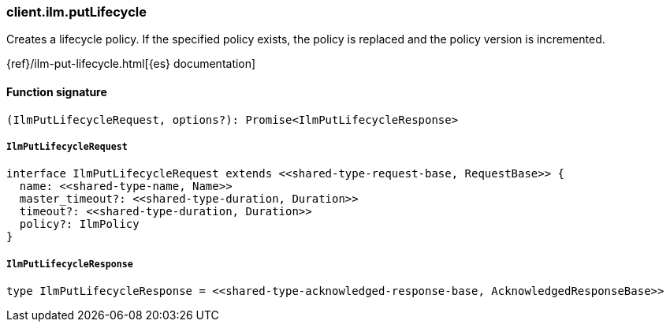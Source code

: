 [[reference-ilm-put_lifecycle]]

////////
===========================================================================================================================
||                                                                                                                       ||
||                                                                                                                       ||
||                                                                                                                       ||
||        ██████╗ ███████╗ █████╗ ██████╗ ███╗   ███╗███████╗                                                            ||
||        ██╔══██╗██╔════╝██╔══██╗██╔══██╗████╗ ████║██╔════╝                                                            ||
||        ██████╔╝█████╗  ███████║██║  ██║██╔████╔██║█████╗                                                              ||
||        ██╔══██╗██╔══╝  ██╔══██║██║  ██║██║╚██╔╝██║██╔══╝                                                              ||
||        ██║  ██║███████╗██║  ██║██████╔╝██║ ╚═╝ ██║███████╗                                                            ||
||        ╚═╝  ╚═╝╚══════╝╚═╝  ╚═╝╚═════╝ ╚═╝     ╚═╝╚══════╝                                                            ||
||                                                                                                                       ||
||                                                                                                                       ||
||    This file is autogenerated, DO NOT send pull requests that changes this file directly.                             ||
||    You should update the script that does the generation, which can be found in:                                      ||
||    https://github.com/elastic/elastic-client-generator-js                                                             ||
||                                                                                                                       ||
||    You can run the script with the following command:                                                                 ||
||       npm run elasticsearch -- --version <version>                                                                    ||
||                                                                                                                       ||
||                                                                                                                       ||
||                                                                                                                       ||
===========================================================================================================================
////////

[discrete]
=== client.ilm.putLifecycle

Creates a lifecycle policy. If the specified policy exists, the policy is replaced and the policy version is incremented.

{ref}/ilm-put-lifecycle.html[{es} documentation]

[discrete]
==== Function signature

[source,ts]
----
(IlmPutLifecycleRequest, options?): Promise<IlmPutLifecycleResponse>
----

[discrete]
===== `IlmPutLifecycleRequest`

[source,ts]
----
interface IlmPutLifecycleRequest extends <<shared-type-request-base, RequestBase>> {
  name: <<shared-type-name, Name>>
  master_timeout?: <<shared-type-duration, Duration>>
  timeout?: <<shared-type-duration, Duration>>
  policy?: IlmPolicy
}
----

[discrete]
===== `IlmPutLifecycleResponse`

[source,ts]
----
type IlmPutLifecycleResponse = <<shared-type-acknowledged-response-base, AcknowledgedResponseBase>>
----

